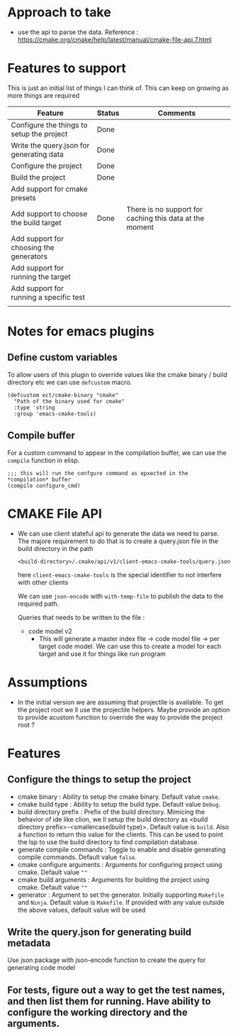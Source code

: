 * Approach to take
- use the api to parse the data.
  Reference : https://cmake.org/cmake/help/latest/manual/cmake-file-api.7.html

* Features to support
This is just an initial list of things I can think of. This can keep on growing as more things are required
                                         | Feature                                   | Status | Comments                                                |
                                         |-------------------------------------------+--------+---------------------------------------------------------|
                                         | Configure the things to setup the project | Done   |                                                         |
                                         | Write the query.json for generating data  | Done   |                                                         |
                                         | Configure the project                     | Done   |                                                         |
                                         | Build the project                         | Done   |                                                         |
                                         | Add support for cmake presets             |        |                                                         |
                                         | Add support to choose the build target    | Done   | There is no support for caching this data at the moment |
                                         | Add support for choosing the generators   |        |                                                         |
                                         | Add support for running the target        |        |                                                         |
                                         | Add support for running a specific test   |        |                                                         |
                                         |                                           |        |                                                         |

* Notes for emacs plugins
** Define custom variables
To allow users of this plugin to override values like the cmake binary / build directory etc we can use ~defcustom~ macro.
#+begin_src elisp
(defcustom ect/cmake-binary "cmake"
  "Path of the binary used for cmake"
  :type 'string
  :group 'emacs-cmake-tools)
#+end_src
** Compile buffer
For a custom command to appear in the compilation buffer, we can use the ~compile~ function in elisp.
#+begin_src elisp
;;; this will run the confgure command as epxected in the *compilation* buffer
(compile configure_cmd)
#+end_src

* CMAKE File API
- We can use client stateful api to generate the data we need to parse. The majore requirement to do that is to create a query.json file in the build directory in the path
  #+begin_src
<build-directory>/.cmake/api/v1/client-emacs-cmake-tools/query.json
  #+end_src
  here ~client-emacs-cmake-tools~ is the special identifier to not interfere with other clients

  We can use ~json-encode~ with ~with-temp-file~ to publish the data to the required path.

  Queries that needs to be written to the file :
  - code model v2
    - This will generate a master index file -> code model file -> per target code model. We can use this to create a model for each target and use it for things like run program

* Assumptions
- In the initial version we are assuming that projectile is available. To get the project root we ll use the projectile helpers. Maybe provide an option to provide acustom function to override the way to provide the project root ?

* Features
** Configure the things to setup the project
- cmake binary : Ability to setup the cmake binary. Default value ~cmake~.
- cmake build type : Ability to setup the build type. Default value ~Debug~.
- build directory prefix : Prefix of the build directory. Mimicing the behavior of ide like clion, we ll setup the build directory as <build directory prefix>-<smallercase(build type)>. Default value is ~build~. Also a function to return this value for the clients. This can be used to point the lsp to use the build directory to find compilation database.
- generate compile commands : Toggle to enable and disable generating compile commands. Default value ~false~.
- cmake configure arguments : Arguments for configuring project using cmake. Default value ~""~
- cmake build arguments : Arguments for building the project using cmake. Default value ~""~
- generator : Argument to set the generator. Initially supporting ~Makefile~ and ~Ninja~. Default value is ~Makefile~. If provided with any value outside the above values, default value will be used

** Write the query.json for generating build metadata
Use json package with json-encode function to create the query for generating code model
** For tests, figure out a way to get the test names, and then list them for running. Have ability to configure the working directory and the arguments.
